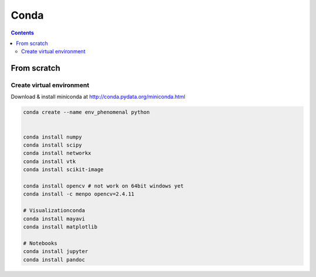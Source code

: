=====
Conda
=====

.. contents::

------------
From scratch
------------

Create virtual environment
--------------------------

Download & install miniconda at http://conda.pydata.org/miniconda.html

.. code:: shell


    conda create --name env_phenomenal python


    conda install numpy
    conda install scipy
    conda install networkx
    conda install vtk
    conda install scikit-image

    conda install opencv # not work on 64bit windows yet
    conda install -c menpo opencv=2.4.11

    # Visualizationconda
    conda install mayavi
    conda install matplotlib

    # Notebooks
    conda install jupyter
    conda install pandoc





